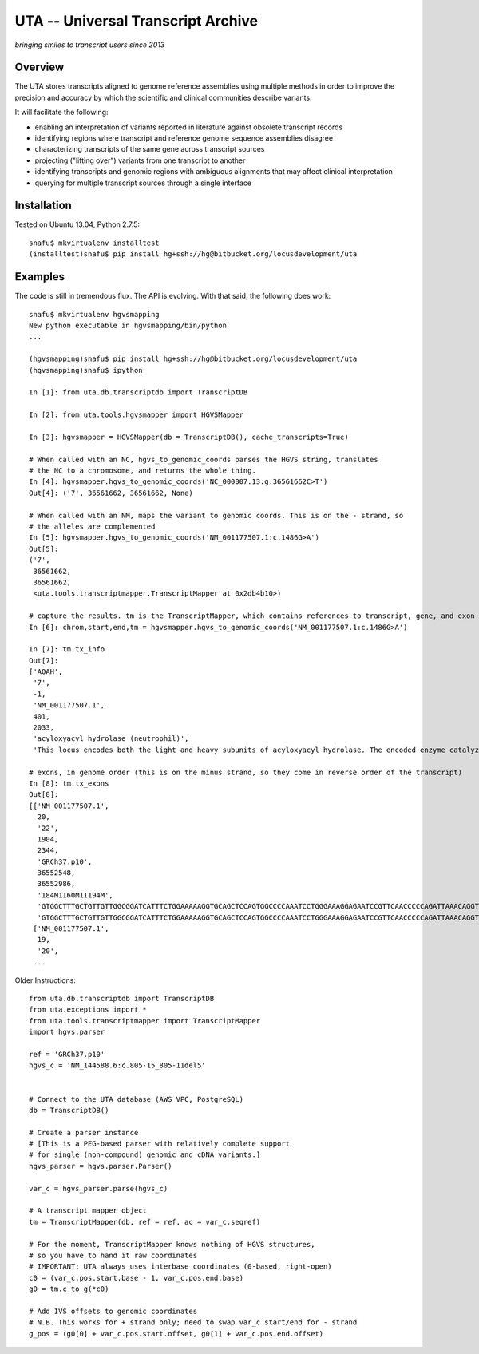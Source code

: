 ===================================
UTA -- Universal Transcript Archive
===================================

*bringing smiles to transcript users since 2013*


Overview
--------

The UTA stores transcripts aligned to genome reference assemblies using
multiple methods in order to improve the precision and accuracy by which
the scientific and clinical communities describe variants.

It will facilitate the following:

* enabling an interpretation of variants reported in literature against
  obsolete transcript records
* identifying regions where transcript and reference genome sequence
  assemblies disagree
* characterizing transcripts of the same gene across transcript sources
* projecting ("lifting over") variants from one transcript to another
* identifying transcripts and genomic regions with ambiguous alignments
  that may affect clinical interpretation
* querying for multiple transcript sources through a single
  interface


Installation
------------

Tested on Ubuntu 13.04, Python 2.7.5::

  snafu$ mkvirtualenv installtest
  (installtest)snafu$ pip install hg+ssh://hg@bitbucket.org/locusdevelopment/uta

Examples
--------
The code is still in tremendous flux.  The API is evolving.  With that
said, the following does work::

  snafu$ mkvirtualenv hgvsmapping
  New python executable in hgvsmapping/bin/python
  ... 

  (hgvsmapping)snafu$ pip install hg+ssh://hg@bitbucket.org/locusdevelopment/uta
  (hgvsmapping)snafu$ ipython

  In [1]: from uta.db.transcriptdb import TranscriptDB

  In [2]: from uta.tools.hgvsmapper import HGVSMapper
  
  In [3]: hgvsmapper = HGVSMapper(db = TranscriptDB(), cache_transcripts=True)
  
  # When called with an NC, hgvs_to_genomic_coords parses the HGVS string, translates
  # the NC to a chromosome, and returns the whole thing.
  In [4]: hgvsmapper.hgvs_to_genomic_coords('NC_000007.13:g.36561662C>T')
  Out[4]: ('7', 36561662, 36561662, None)
  
  # When called with an NM, maps the variant to genomic coords. This is on the - strand, so 
  # the alleles are complemented
  In [5]: hgvsmapper.hgvs_to_genomic_coords('NM_001177507.1:c.1486G>A')
  Out[5]: 
  ('7',
   36561662,
   36561662,
   <uta.tools.transcriptmapper.TranscriptMapper at 0x2db4b10>)
  
  # capture the results. tm is the TranscriptMapper, which contains references to transcript, gene, and exon info.
  In [6]: chrom,start,end,tm = hgvsmapper.hgvs_to_genomic_coords('NM_001177507.1:c.1486G>A')

  In [7]: tm.tx_info
  Out[7]: 
  ['AOAH',
   '7',
   -1,
   'NM_001177507.1',
   401,
   2033,
   'acyloxyacyl hydrolase (neutrophil)',
   'This locus encodes both the light and heavy subunits of acyloxyacyl hydrolase. The encoded enzyme catalyzes the hydrolysis of acyloxylacyl-linked fatty acyl chains from bacterial lipopolysaccharides, effectively detoxifying these molecules. The encoded protein may play a role in modulating host inflammatory response to gram-negative bacteria. Alternatively spliced transcript variants have been described.[provided by RefSeq, Apr 2010]']

  # exons, in genome order (this is on the minus strand, so they come in reverse order of the transcript)
  In [8]: tm.tx_exons
  Out[8]: 
  [['NM_001177507.1',
    20,
    '22',
    1904,
    2344,
    'GRCh37.p10',
    36552548,
    36552986,
    '184M1I60M1I194M',
    'GTGGCTTTGCTGTTGTTGGCGGATCATTTCTGGAAAAAGGTGCAGCTCCAGTGGCCCCAAATCCTGGGAAAGGAGAATCCGTTCAACCCCCAGATTAAACAGGTGTTTGGAGACCAAGGCGGGCACTGAGCCTCTCAGGAGCATGCACCCCTGGGGAGCACAGGGAGGCAGAGGCTTGGGTAAACTCATTCCAC-AACCCTATGGGGGCTGCCACGTCACAGGCCCAAAGGACTCTTCTTCAGCAGCATCTTTGC-AAATGTCTTTCTCTCAATGAAGAGCATATCTGGACGACTGTGCAATGCTGTGTGCTCCCGGGATCAGTAACCCTTCCGCTGTTCCTGAAATAACCTTTCATAAAGTGCTTTGGGTGCCATTCCAAACAAGAGAGTATCTGTGCCCTTTACAGCTAATTGTTCTAAAAGGAGTTTCTAAAAACAC',
    'GTGGCTTTGCTGTTGTTGGCGGATCATTTCTGGAAAAAGGTGCAGCTCCAGTGGCCCCAAATCCTGGGAAAGGAGAATCCGTTCAACCCCCAGATTAAACAGGTGTTTGGAGACCAAGGCGGGCACTGAGCCTCTCAGGAGCATGCACCCCTGGGGAGCACAGGGAGGCAGAGGCTTGGGTAAACTCATTCCACAAACCCTATGGGGGCTGCCACGTCACAGGCCCAAAGGACTCTTCTTCAGCAGCATCTTTGCAAAATGTCTTTCTCTCAATGAAGAGCATATCTGGACGACTGTGCAATGCTGTGTGCTCCCGGGATCAGTAACCCTTCCGCTGTTCCTGAAATAACCTTTCATAAAGTGCTTTGGGTGCCATTCCAAACAAGAGAGTATCTGTGCCCTTTACAGCTAATTGTTCTAAAAGGAGTTTCTAAAAACAC'],
   ['NM_001177507.1',
    19,
    '20',
   ...

Older Instructions::

  from uta.db.transcriptdb import TranscriptDB
  from uta.exceptions import *
  from uta.tools.transcriptmapper import TranscriptMapper
  import hgvs.parser
  
  ref = 'GRCh37.p10'
  hgvs_c = 'NM_144588.6:c.805-15_805-11del5'
  
  
  # Connect to the UTA database (AWS VPC, PostgreSQL)
  db = TranscriptDB()
  
  # Create a parser instance
  # [This is a PEG-based parser with relatively complete support
  # for single (non-compound) genomic and cDNA variants.]
  hgvs_parser = hgvs.parser.Parser()
  
  var_c = hgvs_parser.parse(hgvs_c)
  
  # A transcript mapper object
  tm = TranscriptMapper(db, ref = ref, ac = var_c.seqref)
  
  # For the moment, TranscriptMapper knows nothing of HGVS structures,
  # so you have to hand it raw coordinates
  # IMPORTANT: UTA always uses interbase coordinates (0-based, right-open)
  c0 = (var_c.pos.start.base - 1, var_c.pos.end.base)
  g0 = tm.c_to_g(*c0)
  
  # Add IVS offsets to genomic coordinates
  # N.B. This works for + strand only; need to swap var_c start/end for - strand
  g_pos = (g0[0] + var_c.pos.start.offset, g0[1] + var_c.pos.end.offset)

